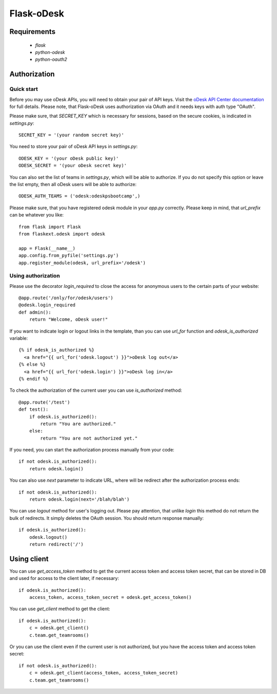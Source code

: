 ===========
Flask-oDesk
===========

Requirements
============

    * `flask`
    * `python-odesk`
    * `python-oauth2`


Authorization
==============

Quick start
-----------

Before you may use oDesk APIs, you will need to obtain your pair of API keys.
Visit the `oDesk API Center documentation <http://developers.odesk.com/Authentication#authentication>`_
for full details. Please note, that Flask-oDesk uses authorization via OAuth and it needs keys with auth type "OAuth".

Please make sure, that `SECRET_KEY` which is necessary for sessions, based on the secure cookies, is indicated in `settings.py`:: 

    SECRET_KEY = '(your random secret key)'

You need to store your pair of oDesk API keys in `settings.py`::

    ODESK_KEY = '(your oDesk public key)'
    ODESK_SECRET = '(your oDesk secret key)'

You can also set the list of teams in `settings.py`, which will be able to authorize.
If you do not specify this option or leave the list empty, then all oDesk users will be able to authorize::


    ODESK_AUTH_TEAMS = ('odesk:odeskpsbootcamp',)

Please make sure, that you have registered odesk module in your `app.py` correctly.
Please keep in mind, that `url_prefix` can be whatever you like::

    from flask import Flask
    from flaskext.odesk import odesk

    app = Flask(__name__)
    app.config.from_pyfile('settings.py')
    app.register_module(odesk, url_prefix='/odesk')



Using authorization
-------------------

Please use the decorator `login_required` to close the access for anonymous users to the certain parts of your website::

    @app.route('/only/for/odesk/users')
    @odesk.login_required
    def admin():
        return "Welcome, oDesk user!"

If you want to indicate login or logout links in the template, than you can use `url_for` function and `odesk_is_authorized` variable::

    {% if odesk_is_authorized %}
      <a href="{{ url_for('odesk.logout') }}">oDesk log out</a>
    {% else %}
      <a href="{{ url_for('odesk.login') }}">oDesk log in</a>
    {% endif %}

To check the authorization of the current user you can use `is_authorized` method::

    @app.route('/test')
    def test():
        if odesk.is_authorized():
            return "You are authorized."
        else:
            return "You are not authorized yet."

If you need, you can start the authorization process manually from your code::

    if not odesk.is_authorized():
        return odesk.login()

You can also use `next` parameter to indicate URL, where will be redirect after the authorization process ends::

    if not odesk.is_authorized():
        return odesk.login(next='/blah/blah')

You can use `logout` method for user's logging out.
Please pay attention, that unlike `login` this method do not return the bulk of redirects.
It simply deletes the OAuth session. You should return response manually::

    if odesk.is_authorized():
        odesk.logout()
        return redirect('/')


Using client
============

You can use `get_access_token` method to get the current access token and access token secret,
that can be stored in DB and used for access to the client later, if necessary::

    if odesk.is_authorized():
        access_token, access_token_secret = odesk.get_access_token()

You can use `get_client` method to get the client::

    if odesk.is_authorized():
        c = odesk.get_client()
        c.team.get_teamrooms()

Or you can use the client even if the current user is not authorized,
but you have the access token and access token secret::

    if not odesk.is_authorized():
        c = odesk.get_client(access_token, access_token_secret)
        c.team.get_teamrooms()
